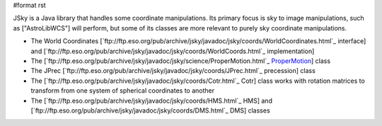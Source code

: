 #format rst

JSky is a Java library that handles some coordinate manipulations. Its primary focus is sky to image manipulations, such as ["AstroLibWCS"] will perform, but some of its classes are more relevant to purely sky coordinate manipulations.

- The World Coordinates [`ftp://ftp.eso.org/pub/archive/jsky/javadoc/jsky/coords/WorldCoordinates.html`_ interface] and [`ftp://ftp.eso.org/pub/archive/jsky/javadoc/jsky/coords/WorldCoords.html`_ implementation]

- The [`ftp://ftp.eso.org/pub/archive/jsky/javadoc/jsky/science/ProperMotion.html`_ ProperMotion_] class

- The JPrec [`ftp://ftp.eso.org/pub/archive/jsky/javadoc/jsky/coords/JPrec.html`_ precession] class

- The [`ftp://ftp.eso.org/pub/archive/jsky/javadoc/jsky/coords/Cotr.html`_ Cotr] class works with rotation matrices to transform from one system of spherical coordinates to another

- The [`ftp://ftp.eso.org/pub/archive/jsky/javadoc/jsky/coords/HMS.html`_ HMS] and [`ftp://ftp.eso.org/pub/archive/jsky/javadoc/jsky/coords/DMS.html`_ DMS] classes

.. ############################################################################

.. _ProperMotion: ../ProperMotion

